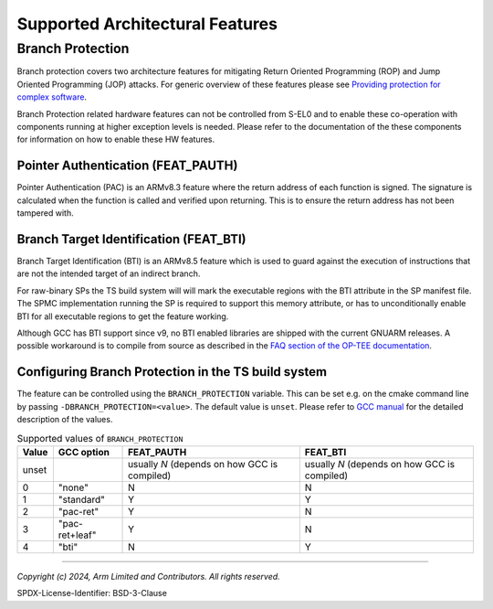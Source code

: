 Supported Architectural Features
================================

Branch Protection
-----------------

Branch protection covers two architecture features for mitigating Return Oriented Programming (ROP) and Jump Oriented
Programming (JOP) attacks. For generic overview of these features please see
`Providing protection for complex software`_.

Branch Protection related hardware features can not be controlled from S-EL0 and to enable these co-operation with
components running at higher exception levels is needed. Please refer to the documentation of the these components for
information on how to enable these HW features.

Pointer Authentication (FEAT_PAUTH)
'''''''''''''''''''''''''''''''''''

Pointer Authentication (PAC) is an ARMv8.3 feature where the return address of each function is signed. The signature is
calculated when the function is called and verified upon returning. This is to ensure the return address has not been
tampered with.

Branch Target Identification (FEAT_BTI)
'''''''''''''''''''''''''''''''''''''''

Branch Target Identification (BTI) is an ARMv8.5 feature which is used to guard against the execution of instructions
that are not the intended target of an indirect branch.

For raw-binary SPs the TS build system will will mark the executable regions with the BTI attribute in the SP manifest
file. The SPMC implementation running the SP is required to support this memory attribute, or has to unconditionally
enable BTI for all executable regions to get the feature working.

Although GCC has BTI support since v9, no BTI enabled libraries are shipped with the current GNUARM releases. A possible
workaround is to compile from source as described in the `FAQ section of the OP-TEE documentation`_.

Configuring Branch Protection in the TS build system
''''''''''''''''''''''''''''''''''''''''''''''''''''

The feature can be controlled using the ``BRANCH_PROTECTION`` variable. This can be set e.g. on the cmake command line
by passing ``-DBRANCH_PROTECTION=<value>``. The default value is ``unset``. Please refer to `GCC manual`_ for the
detailed description of the values.

.. list-table:: Supported values of ``BRANCH_PROTECTION``
   :name: branch_protection_table
   :header-rows: 1

   * - Value
     - GCC option
     - FEAT_PAUTH
     - FEAT_BTI
   * - unset
     -
     - usually `N` (depends on how GCC is compiled)
     - usually `N` (depends on how GCC is compiled)
   * - 0
     - "none"
     - N
     - N
   * - 1
     - "standard"
     - Y
     - Y
   * - 2
     - "pac-ret"
     - Y
     - N
   * - 3
     - "pac-ret+leaf"
     - Y
     - N
   * - 4
     - "bti"
     - N
     - Y

--------------

.. _`FAQ section of the OP-TEE documentation`: https://optee.readthedocs.io/en/stable/faq/faq.html#faq-gcc-bti
.. _`Providing protection for complex software` : https://developer.arm.com/documentation/102433/0200
.. _`GCC Manual`: https://gcc.gnu.org/onlinedocs/gcc-9.1.0/gcc/AArch64-Options.html

*Copyright (c) 2024, Arm Limited and Contributors. All rights reserved.*

SPDX-License-Identifier: BSD-3-Clause
